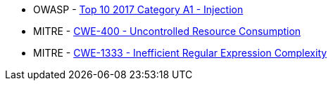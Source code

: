 * OWASP - https://owasp.org/www-project-top-ten/2017/A1_2017-Injection[Top 10 2017 Category A1 - Injection]
* MITRE - https://cwe.mitre.org/data/definitions/400[CWE-400 - Uncontrolled Resource Consumption]
* MITRE - https://cwe.mitre.org/data/definitions/1333[CWE-1333 - Inefficient Regular Expression Complexity]
